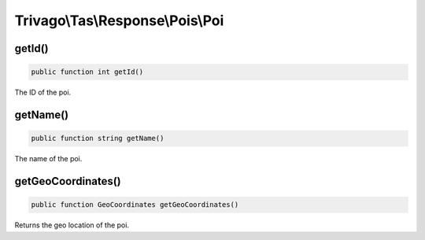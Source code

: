 =================================
Trivago\\Tas\\Response\\Pois\\Poi
=================================

getId()
=======

.. code-block:: php

    public function int getId()

The ID of the poi.


getName()
=========

.. code-block:: php

    public function string getName()

The name of the poi.


getGeoCoordinates()
===================

.. code-block:: php

    public function GeoCoordinates getGeoCoordinates()

Returns the geo location of the poi.

